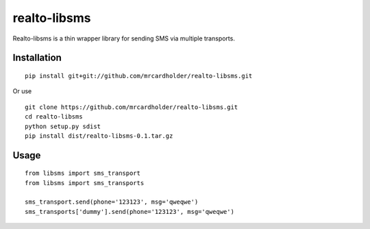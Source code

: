 ==============
realto-libsms
==============
Realto-libsms is a thin wrapper library for sending SMS via multiple transports.

Installation
============
::

    pip install git+git://github.com/mrcardholder/realto-libsms.git

Or use
::

    git clone https://github.com/mrcardholder/realto-libsms.git
    cd realto-libsms
    python setup.py sdist
    pip install dist/realto-libsms-0.1.tar.gz


Usage
===========
::

    from libsms import sms_transport
    from libsms import sms_transports

    sms_transport.send(phone='123123', msg='qweqwe')
    sms_transports['dummy'].send(phone='123123', msg='qweqwe')
